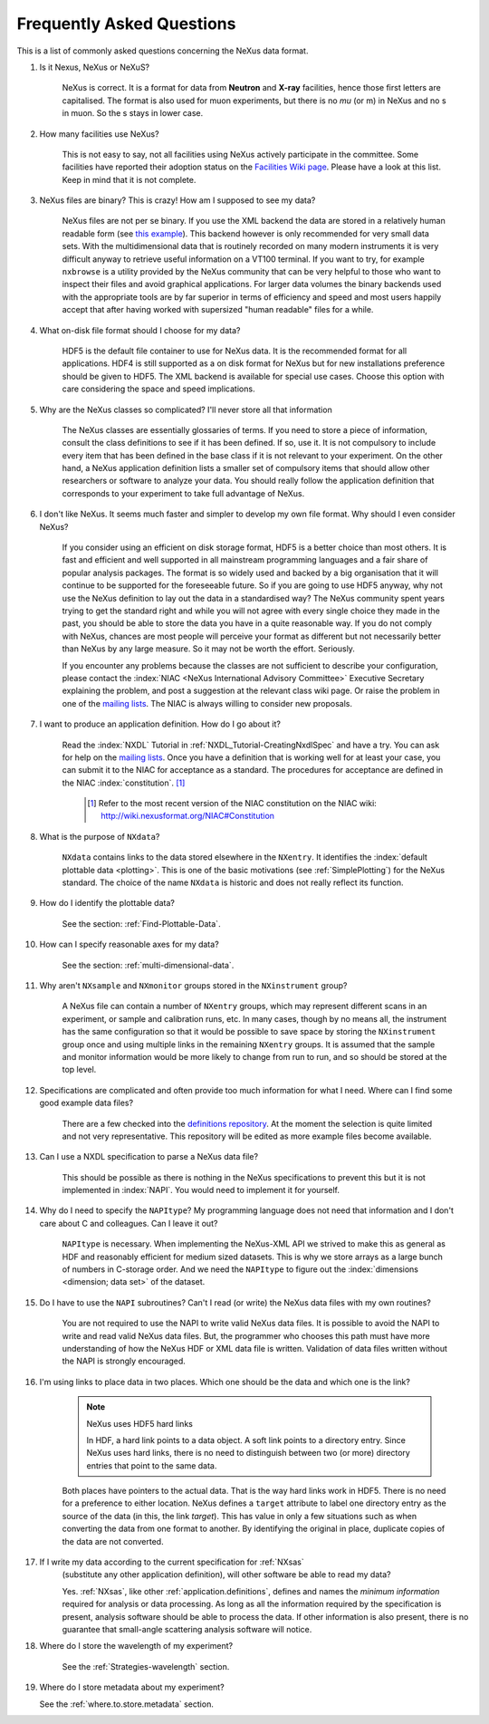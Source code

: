 .. index:: ! FAQ

.. _FAQ:

==========================
Frequently Asked Questions
==========================

This is a list of commonly asked questions concerning the NeXus data format.

#. Is it Nexus, NeXus or NeXuS?

    NeXus is correct. It is a format for data from **Neutron** and **X-ray** 
    facilities, hence those first letters are capitalised. The format is also 
    used for muon experiments, but there is no *mu* (or m) in NeXus and no s 
    in muon. So the s stays in lower case. 

#. How many facilities use NeXus?

    This is not easy to say, not all facilities using NeXus actively
    participate in the committee. Some facilities have reported their
    adoption status on the `Facilities Wiki page <http://wiki.nexusformat.org/Facilities>`_.
    Please have a look at this list. Keep in mind that it is not
    complete.

#. NeXus files are binary? This is crazy! How am I supposed to see my data?

    NeXus files are not per se binary. If you use the XML backend the
    data are stored in a relatively human readable form (see
    `this example <http://trac.nexusformat.org/definitions/browser/exampledata/code/xml/NXtest.xml.txt>`_).
    This backend however is only recommended for very small data sets. With
    the multidimensional data that is routinely recorded on many modern
    instruments it is very difficult anyway to retrieve useful
    information on a VT100 terminal. If you want to try, for example
    ``nxbrowse``
    is a utility provided by the NeXus community that can be very
    helpful to those who want to inspect their files and avoid
    graphical applications. For larger data volumes the binary backends
    used with the appropriate tools are by far superior in terms of
    efficiency and speed and most users happily accept that after having
    worked with supersized "human readable" files for a while.

#. What on-disk file format should I choose for my data?

    HDF5 is the default file container to use for NeXus data. It
    is the recommended format for all applications. HDF4 is still
    supported as a on disk format for NeXus but for new installations
    preference should be given to HDF5. The XML backend is available
    for special use cases. Choose this option with care considering the
    space and speed implications.

#. Why are the NeXus classes so complicated? I'll never store all that information

    The NeXus classes are essentially glossaries of terms. If you
    need to store a piece of information, consult the class definitions
    to see if it has been defined. If so, use it. It is not compulsory
    to include every item that has been defined in the base class if it
    is not relevant to your experiment. On the other hand, a NeXus
    application definition lists a smaller set of compulsory items that
    should allow other researchers or software to analyze your data.
    You should really follow the application definition that
    corresponds to your experiment to take full advantage of NeXus.

#. I don't like NeXus. It seems much faster and simpler to develop my own file format. Why should I even consider NeXus?

    If you consider using an efficient on disk storage format,
    HDF5 is a better choice than most others. It is fast and efficient
    and well supported in all mainstream programming languages and a
    fair share of popular analysis packages. The format is so widely
    used and backed by a big organisation that it will continue to be
    supported for the foreseeable future.
    So if you are going to use HDF5 anyway, why not use the NeXus
    definition to lay out the data in a standardised way? The NeXus
    community spent years trying to get the standard right and
    while you will not agree with every single choice they made in the
    past, you should be able to store the data you have in a quite
    reasonable way. If you do not comply with NeXus, chances are most
    people will perceive your format as different but not necessarily
    better than NeXus by any large measure. So it may not be worth the
    effort. Seriously.

    If you encounter any problems because the classes are not
    sufficient to describe your configuration, please contact the
    :index:`NIAC <NeXus International Advisory Committee>`
    Executive Secretary explaining the problem, and post a suggestion
    at the relevant class wiki page. Or raise the problem in one of the
    `mailing lists <http://download.nexusformat.org/doc/html/MailingLists.html>`_.
    The NIAC is always willing to consider new proposals.

#. I want to produce an application definition. How do I go about it?

    Read the :index:`NXDL` Tutorial in :ref:`NXDL_Tutorial-CreatingNxdlSpec`
    and have a try. You can ask for help on the `mailing lists <http://download.nexusformat.org/doc/html/MailingLists.html>`_.
    Once you have a definition that is working well for at least your case,
    you can submit it to the NIAC for acceptance as a standard.
    The procedures for acceptance are defined in the NIAC :index:`constitution`. [#]_
        

	.. [#]
	    Refer to the most recent version of the NIAC constitution on the
	    NIAC wiki:
	    http://wiki.nexusformat.org/NIAC#Constitution


#. What is the purpose of ``NXdata``?

    ``NXdata`` contains links to the data stored elsewhere in the ``NXentry``. 
    It identifies the :index:`default plottable data <plotting>`. 
    This is one of the basic motivations (see :ref:`SimplePlotting`) for the NeXus standard. 
    The choice of the name ``NXdata`` is historic and does not really reflect its function.

#. How do I identify the plottable data?

    See the section: :ref:`Find-Plottable-Data`.

#. How can I specify reasonable axes for my data?

    ..  Is there a better answer for this?
    	FIXME: This link leads to the naming rules, not axes specification.  Change it.

    See the section: :ref:`multi-dimensional-data`.
    
    .. :ref:`DataRules`.

#. Why aren't ``NXsample`` and ``NXmonitor`` groups stored in the ``NXinstrument`` group?

    A NeXus file can contain a number of ``NXentry``
    groups, which may represent different scans in an experiment, or
    sample and calibration runs, etc. In many cases, though by no means
    all, the instrument has the same configuration so that it would be
    possible to save space by storing the  ``NXinstrument``
    group once and using multiple links in the remaining ``NXentry``
    groups. It is assumed that the sample and monitor information would
    be more likely to change from run to run, and so should be stored
    at the top level.

#. Specifications are complicated and often provide too much information for what I need.  Where can I find some good example data files?

    There are a few checked into the
    `definitions repository <http://trac.nexusformat.org/definitions/browser/exampledata>`_.
    At the moment the selection is quite limited and not very representative.
    This repository will be edited as more example files become available.


#. Can I use a NXDL specification to parse a NeXus data file?

    This should be possible as there is nothing in the NeXus
    specifications to prevent this but it is not implemented in :index:`NAPI`.
    You would need to implement it for yourself.

#. Why do I need to specify the ``NAPItype``? My programming language does not need that information and I don't care about C and colleagues.  Can I leave it out?

    ``NAPItype`` is necessary. When implementing the NeXus-XML API we strived to
    make this as general as HDF and reasonably efficient for medium
    sized datasets. This is why we store arrays as a large bunch of
    numbers in C-storage order. And we need the  ``NAPItype``
    to figure out the :index:`dimensions <dimension; data set>` of the dataset.

#. Do I have to use the ``NAPI`` subroutines?  Can't I read (or write) the NeXus data files with my own routines?

    You are not required to use the NAPI to write valid NeXus
    data files. It is possible to avoid the NAPI to write and read
    valid NeXus data files. But, the programmer who chooses this path
    must have more understanding of how the NeXus HDF or XML data file
    is written. Validation of data files written without the NAPI is
    strongly encouraged.


#. I'm using links to place data in two places. Which one should be the data and which one is the link?
    
    .. index:: link
    
    .. note:: NeXus uses HDF5 hard links
    
	    In HDF, a hard link points to a data object.
	    A soft link points to a directory entry.
	    Since NeXus uses hard links, there is no need to distinguish
	    between two (or more) directory entries that point to the same data.
    
    Both places have pointers to the actual data.
    That is the way hard links work in HDF5.
    There is no need for a preference to either location.
    NeXus defines a ``target`` attribute to label
    one directory entry as the source of the data (in this, the
    link *target*).  This has value in
    only a few situations such as when
    converting the data from one format to another.  By identifying
    the original in place, duplicate copies of the data are not
    converted.

#. If I write my data according to the current specification for :ref:`NXsas` 
    (substitute any other application definition),  
    will other software be able to read my data?

    Yes.  :ref:`NXsas`, like other
    :ref:`application.definitions`,
    defines and names the *minimum information*
    required for analysis or data processing.  As long as all the
    information required by the specification is present, analysis software
    should be able to process the data.
    If other information is also present, there is no guarantee that
    small-angle scattering analysis software will notice.

#. Where do I store the wavelength of my experiment?

    See the :ref:`Strategies-wavelength` section.

#. Where do I store metadata about my experiment?

   See the :ref:`where.to.store.metadata` section.

